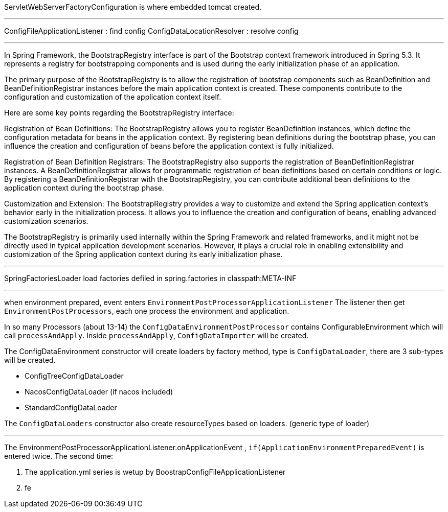 
ServletWebServerFactoryConfiguration is where embedded tomcat created.

---

ConfigFileApplicationListener : find config
ConfigDataLocationResolver : resolve config

---

In Spring Framework, the BootstrapRegistry interface is part of the Bootstrap context framework introduced in Spring 5.3. It represents a registry for bootstrapping components and is used during the early initialization phase of an application.

The primary purpose of the BootstrapRegistry is to allow the registration of bootstrap components such as BeanDefinition and BeanDefinitionRegistrar instances before the main application context is created. These components contribute to the configuration and customization of the application context itself.

Here are some key points regarding the BootstrapRegistry interface:

Registration of Bean Definitions: The BootstrapRegistry allows you to register BeanDefinition instances, which define the configuration metadata for beans in the application context. By registering bean definitions during the bootstrap phase, you can influence the creation and configuration of beans before the application context is fully initialized.

Registration of Bean Definition Registrars: The BootstrapRegistry also supports the registration of BeanDefinitionRegistrar instances. A BeanDefinitionRegistrar allows for programmatic registration of bean definitions based on certain conditions or logic. By registering a BeanDefinitionRegistrar with the BootstrapRegistry, you can contribute additional bean definitions to the application context during the bootstrap phase.

Customization and Extension: The BootstrapRegistry provides a way to customize and extend the Spring application context's behavior early in the initialization process. It allows you to influence the creation and configuration of beans, enabling advanced customization scenarios.

The BootstrapRegistry is primarily used internally within the Spring Framework and related frameworks, and it might not be directly used in typical application development scenarios. However, it plays a crucial role in enabling extensibility and customization of the Spring application context during its early initialization phase.

---

SpringFactoriesLoader load factories defiled in spring.factories in classpath:META-INF

---

when environment prepared, event enters
`EnvironmentPostProcessorApplicationListener`
The listener then get `EnvironmentPostProcessors`, each one process the environment and application.

In so many Processors (about 13-14) the `ConfigDataEnvironmentPostProcessor`
contains ConfigurableEnvironment which will call `processAndApply`.
Inside `processAndApply`, `ConfigDataImporter` will be created.

The ConfigDataEnvironment constructor will create loaders by factory method,
type is `ConfigDataLoader`,  there are 3 sub-types will be created.

- ConfigTreeConfigDataLoader
- NacosConfigDataLoader (if nacos included)
- StandardConfigDataLoader

The `ConfigDataLoaders` constructor also create resourceTypes based on loaders. (generic type of loader)

---

The EnvironmentPostProcessorApplicationListener.onApplicationEvent , `if(ApplicationEnvironmentPreparedEvent)`
is entered twice.
The second time:

1. The application.yml series is wetup by BoostrapConfigFileApplicationListener
2. fe